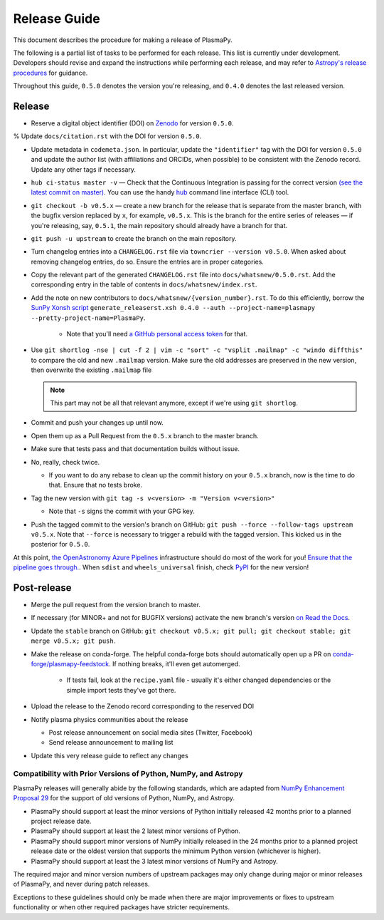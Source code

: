 *************
Release Guide
*************

This document describes the procedure for making a release of
PlasmaPy.

The following is a partial list of tasks to be performed for each
release.  This list is currently under development.  Developers should
revise and expand the instructions while performing each release,
and may refer to `Astropy's release procedures
<http://docs.astropy.org/en/stable/development/releasing.html>`_ for
guidance.

Throughout this guide, ``0.5.0`` denotes the version you're releasing,
and ``0.4.0`` denotes the last released version.

Release
-------

* Reserve a digital object identifier (DOI) on `Zenodo <https://zenodo.org>`_
  for version ``0.5.0``.

% Update ``docs/citation.rst`` with the DOI for version ``0.5.0``.

* Update metadata in ``codemeta.json``.  In particular, update the
  ``"identifier"`` tag with the DOI for version ``0.5.0`` and update
  the author list (with affiliations and ORCIDs, when possible) to be
  consistent with the Zenodo record.  Update any other tags if necessary.

* ``hub ci-status master -v`` — Check that the Continuous Integration is passing for the correct
  version `(see the latest commit on master)
  <https://github.com/PlasmaPy/PlasmaPy/commits/master>`_. You can use the handy `hub <https://github.com/github/hub>`_ command line interface (CLI) tool.

* ``git checkout -b v0.5.x`` — create a new branch for the release that is
  separate from the master branch, with the bugfix version replaced by ``x``, for
  example, ``v0.5.x``. This is the branch for the entire series of releases — if
  you're releasing, say, ``0.5.1``, the main repository should already have a
  branch for that.

* ``git push -u upstream`` to create the branch on the main repository.

* Turn changelog entries into a ``CHANGELOG.rst`` file via ``towncrier --version
  v0.5.0``. When asked about removing changelog entries, do so. Ensure
  the entries are in proper categories.

* Copy the relevant part of the generated ``CHANGELOG.rst`` file into
  ``docs/whatsnew/0.5.0.rst``. Add the corresponding entry in the
  table of contents in ``docs/whatsnew/index.rst``.

* Add the note on new contributors to ``docs/whatsnew/{version_number}.rst``. To
  do this efficiently, borrow the `SunPy Xonsh script
  <https://github.com/sunpy/sunpy/blob/v2.1dev/tools/generate_releaserst.xsh>`_
  ``generate_releaserst.xsh 0.4.0 --auth --project-name=plasmapy
  --pretty-project-name=PlasmaPy``.

    * Note that you'll need `a GitHub personal access token
      <https://github.com/settings/tokens>`_ for that.

* Use ``git shortlog -nse | cut -f 2 | vim -c "sort" -c "vsplit .mailmap" -c
  "windo diffthis"`` to compare the old and new ``.mailmap`` version. Make sure
  the old addresses are preserved in the new version, then overwrite the
  existing ``.mailmap`` file

  .. note::

     This part may not be all that relevant anymore, except if we're using ``git
     shortlog``.

* Commit and push your changes up until now.

* Open them up as a Pull Request from the ``0.5.x`` branch to the master branch.

* Make sure that tests pass and that documentation builds without issue.

* No, really, check twice.

  * If you want to do any rebase to clean up the commit history on your ``0.5.x``
    branch, now is the time to do that. Ensure that no tests broke.

* Tag the new version with ``git tag -s v<version> -m "Version v<version>"``

  * Note that ``-s`` signs the commit with your GPG key.

* Push the tagged commit to the version's branch on GitHub: ``git push --force
  --follow-tags upstream v0.5.x``. Note that ``--force`` is necessary to trigger
  a rebuild with the tagged version. This kicked us in the posterior for ``0.5.0``.

At this point, `the OpenAstronomy Azure Pipelines
<https://openastronomy-azure-pipelines.readthedocs.io/en/latest/publish.html>`_
infrastructure should do most of the work for you! `Ensure that the pipeline
goes through. <https://dev.azure.com/plasmapy/PlasmaPy/_build>`_. When ``sdist``
and ``wheels_universal`` finish, check `PyPI
<https://pypi.org/project/plasmapy/>`_ for the new version!

Post-release
------------

* Merge the pull request from the version branch to master.

* If necessary (for MINOR+ and not for BUGFIX versions) activate the new
  branch's version `on Read the Docs
  <https://readthedocs.org/projects/plasmapy/versions/>`_.

* Update the ``stable`` branch on GitHub: ``git checkout v0.5.x; git pull; git
  checkout stable; git merge v0.5.x; git push``.

* Make the release on conda-forge. The helpful conda-forge bots should
  automatically open up a PR on `conda-forge/plasmapy-feedstock
  <https://github.com/conda-forge/plasmapy-feedstock/pulls>`_. If nothing
  breaks, it'll even get automerged.

    * If tests fail, look at the ``recipe.yaml`` file - usually it's either
      changed dependencies or the simple import tests they've got there.

* Upload the release to the Zenodo record corresponding to the reserved
  DOI

* Notify plasma physics communities about the release

  * Post release announcement on social media sites (Twitter, Facebook)

  * Send release announcement to mailing list

* Update this very release guide to reflect any changes

Compatibility with Prior Versions of Python, NumPy, and Astropy
===============================================================

PlasmaPy releases will generally abide by the following standards,
which are adapted from `NumPy Enhancement Proposal 29
<https://numpy.org/neps/nep-0029-deprecation_policy.html>`_ for the
support of old versions of Python, NumPy, and Astropy.

* PlasmaPy should support at least the minor versions of Python
  initially released 42 months prior to a planned project release date.
* PlasmaPy should support at least the 2 latest minor versions of
  Python.
* PlasmaPy should support minor versions of NumPy initially released
  in the 24 months prior to a planned project release date or the
  oldest version that supports the minimum Python version (whichever is
  higher).
* PlasmaPy should support at least the 3 latest minor versions of
  NumPy and Astropy.

The required major and minor version numbers of upstream packages may
only change during major or minor releases of PlasmaPy, and never during
patch releases.

Exceptions to these guidelines should only be made when there are major
improvements or fixes to upstream functionality or when other required
packages have stricter requirements.
